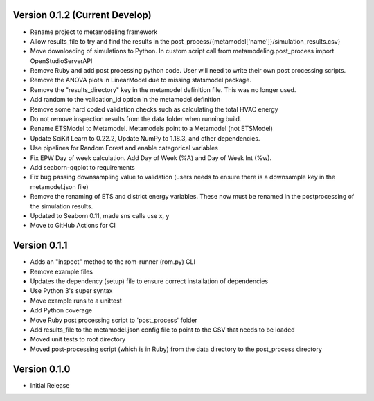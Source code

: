Version 0.1.2 (Current Develop)
===============================

* Rename project to metamodeling framework
* Allow results_file to try and find the results in the post_process/{metamodel['name']}/simulation_results.csv}
* Move downloading of simulations to Python. In custom script call from metamodeling.post_process import OpenStudioServerAPI
* Remove Ruby and add post processing python code. User will need to write their own post processing scripts.
* Remove the ANOVA plots in LinearModel due to missing statsmodel package.
* Remove the "results_directory" key in the metamodel definition file. This was no longer used.
* Add random to the validation_id option in the metamodel definition
* Remove some hard coded validation checks such as calculating the total HVAC energy
* Do not remove inspection results from the data folder when running build.
* Rename ETSModel to Metamodel. Metamodels point to a Metamodel (not ETSModel)
* Update SciKit Learn to 0.22.2, Update NumPy to 1.18.3, and other dependencies.
* Use pipelines for Random Forest and enable categorical variables
* Fix EPW Day of week calculation. Add Day of Week (%A) and Day of Week Int (%w).
* Add seaborn-qqplot to requirements
* Fix bug passing downsampling value to validation (users needs to ensure there is a downsample key in the metamodel.json file)
* Remove the renaming of ETS and district energy variables. These now must be renamed in the postprocessing of the simulation results.
* Updated to Seaborn 0.11, made sns calls use x, y
* Move to GitHub Actions for CI

Version 0.1.1
=============

* Adds an "inspect" method to the rom-runner (rom.py) CLI
* Remove example files
* Updates the dependency (setup) file to ensure correct installation of dependencies
* Use Python 3's super syntax
* Move example runs to a unittest
* Add Python coverage
* Move Ruby post processing script to 'post_process' folder
* Add results_file to the metamodel.json config file to point to the CSV that needs to be loaded
* Moved unit tests to root directory
* Moved post-processing script (which is in Ruby) from the data directory to the post_process directory

Version 0.1.0
=============

* Initial Release
